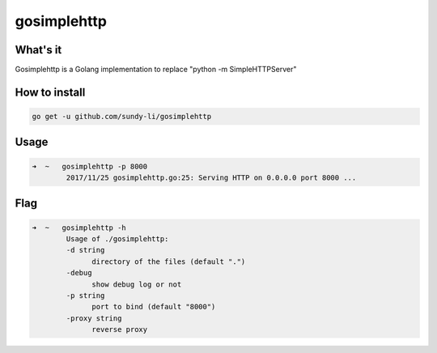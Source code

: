 gosimplehttp
=========


What's it
-------------
Gosimplehttp is a Golang implementation to replace "python -m SimpleHTTPServer"



How to install
-------------
.. code-block:: shell

    go get -u github.com/sundy-li/gosimplehttp

Usage
-------------
.. code-block:: shell

    ➜  ~   gosimplehttp -p 8000
            2017/11/25 gosimplehttp.go:25: Serving HTTP on 0.0.0.0 port 8000 ...


Flag
------------
.. code-block:: shell

    ➜  ~   gosimplehttp -h
            Usage of ./gosimplehttp:
            -d string
                  directory of the files (default ".")
            -debug
                  show debug log or not
            -p string
                  port to bind (default "8000")
            -proxy string
                  reverse proxy


